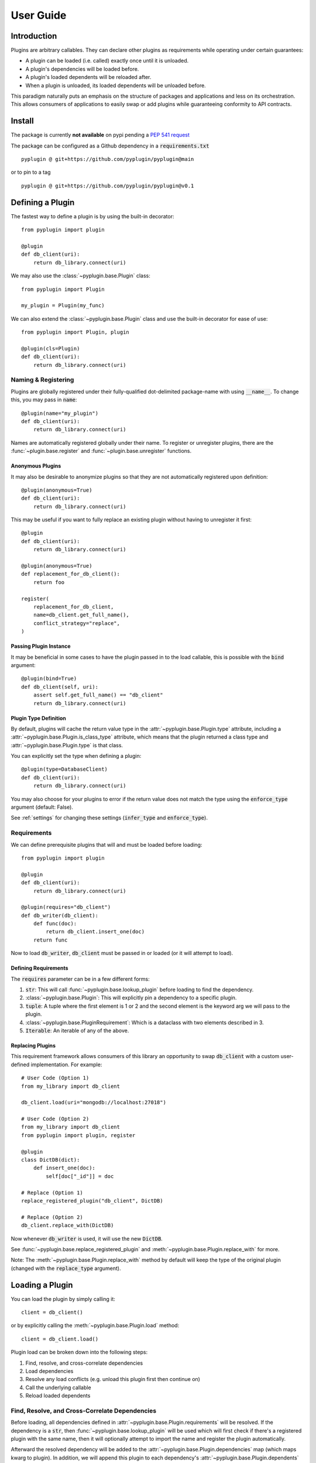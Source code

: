 .. _getting_started:

User Guide
===========

Introduction
-------------
Plugins are arbitrary callables. They can declare other plugins as requirements while operating under
certain guarantees:

- A plugin can be loaded (i.e. called) exactly once until it is unloaded.
- A plugin's dependencies will be loaded before.
- A plugin's loaded dependents will be reloaded after.
- When a plugin is unloaded, its loaded dependents will be unloaded before.

This paradigm naturally puts an emphasis on the structure of packages and applications and less on its orchestration.
This allows consumers of applications to easily swap or add plugins while guaranteeing conformity to API
contracts.

Install
--------
The package is currently **not available** on pypi pending a `PEP 541 request <https://github.com/pypi/support/issues/3063>`_

The package can be configured as a Github dependency in a :code:`requirements.txt` ::

    pyplugin @ git+https://github.com/pyplugin/pyplugin@main

or to pin to a tag ::

    pyplugin @ git+https://github.com/pyplugin/pyplugin@v0.1

Defining a Plugin
------------------

The fastest way to define a plugin is by using the built-in decorator::

    from pyplugin import plugin

    @plugin
    def db_client(uri):
        return db_library.connect(uri)


We may also use the :class:`~pyplugin.base.Plugin` class::

    from pyplugin import Plugin

    my_plugin = Plugin(my_func)

We can also extend the :class:`~pyplugin.base.Plugin` class and use the built-in decorator
for ease of use::

    from pyplugin import Plugin, plugin

    @plugin(cls=Plugin)
    def db_client(uri):
        return db_library.connect(uri)


Naming & Registering
#######################

Plugins are globally registered under their fully-qualified dot-delimited package-name with using :code:`__name__`.
To change this, you may pass in :code:`name`::

    @plugin(name="my_plugin")
    def db_client(uri):
        return db_library.connect(uri)


Names are automatically registered globally under their name. To register or unregister plugins, there are the
:func:`~plugin.base.register` and :func:`~plugin.base.unregister` functions.

Anonymous Plugins
++++++++++++++++++

It may also be desirable to anonymize plugins so that they are not automatically registered upon definition::

    @plugin(anonymous=True)
    def db_client(uri):
        return db_library.connect(uri)

This may be useful if you want to fully replace an existing plugin without having to unregister it first::

    @plugin
    def db_client(uri):
        return db_library.connect(uri)

    @plugin(anonymous=True)
    def replacement_for_db_client():
        return foo

    register(
        replacement_for_db_client,
        name=db_client.get_full_name(),
        conflict_strategy="replace",
    )

Passing Plugin Instance
+++++++++++++++++++++++

It may be beneficial in some cases to have the plugin passed in to the load callable, this is possible with the
:code:`bind` argument::

    @plugin(bind=True)
    def db_client(self, uri):
        assert self.get_full_name() == "db_client"
        return db_library.connect(uri)


Plugin Type Definition
+++++++++++++++++++++++

By default, plugins will cache the return value type in the :attr:`~pyplugin.base.Plugin.type` attribute, including a
:attr:`~pyplugin.base.Plugin.is_class_type` attribute, which means that the plugin returned a class type and
:attr:`~pyplugin.base.Plugin.type` is that class.

You can explicitly set the type when defining a plugin::

    @plugin(type=DatabaseClient)
    def db_client(uri):
        return db_library.connect(uri)

You may also choose for your plugins to error if the return value does not match the type using the
:code:`enforce_type` argument (default: False).

See :ref:`settings` for changing these settings (:code:`infer_type` and :code:`enforce_type`).


Requirements
#############

We can define prerequisite plugins that will and must be loaded before loading::

    from pyplugin import plugin

    @plugin
    def db_client(uri):
        return db_library.connect(uri)

    @plugin(requires="db_client")
    def db_writer(db_client):
        def func(doc):
            return db_client.insert_one(doc)
        return func

Now to load :code:`db_writer`, :code:`db_client` must be passed in or loaded (or it will attempt to load).

Defining Requirements
++++++++++++++++++++++

The :code:`requires` parameter can be in a few different forms:

1. :code:`str`: This will call :func:`~pyplugin.base.lookup_plugin` before loading to find the dependency.
2. :class:`~pyplugin.base.Plugin`: This will explicitly pin a dependency to a specific plugin.
3. :code:`tuple`: A tuple where the first element is 1 or 2 and the second element is the keyword arg we will pass to
   the plugin.
4. :class:`~pyplugin.base.PluginRequirement`: Which is a dataclass with two elements described in 3.
5. :code:`Iterable`: An iterable of any of the above.

Replacing Plugins
++++++++++++++++++
This requirement framework allows consumers of this library an opportunity to swap :code:`db_client` with a
custom user-defined implementation. For example::

    # User Code (Option 1)
    from my_library import db_client

    db_client.load(uri="mongodb://localhost:27018")

    # User Code (Option 2)
    from my_library import db_client
    from pyplugin import plugin, register

    @plugin
    class DictDB(dict):
        def insert_one(doc):
            self[doc["_id"]] = doc

    # Replace (Option 1)
    replace_registered_plugin("db_client", DictDB)

    # Replace (Option 2)
    db_client.replace_with(DictDB)

Now whenever :code:`db_writer` is used, it will use the new :code:`DictDB`.

See :func:`~pyplugin.base.replace_registered_plugin` and :meth:`~pyplugin.base.Plugin.replace_with` for more.

Note: The :meth:`~pyplugin.base.Plugin.replace_with` method by default will keep the type of the original plugin
(changed with the :code:`replace_type` argument).

Loading a Plugin
-----------------

You can load the plugin by simply calling it::

    client = db_client()

or by explicitly calling the :meth:`~pyplugin.base.Plugin.load` method::

    client = db_client.load()

Plugin load can be broken down into the following steps:

1. Find, resolve, and cross-correlate dependencies
2. Load dependencies
3. Resolve any load conflicts (e.g. unload this plugin first then continue on)
4. Call the underlying callable
5. Reload loaded dependents

Find, Resolve, and Cross-Correlate Dependencies
#################

Before loading, all dependencies defined in :attr:`~pyplugin.base.Plugin.requirements` will be resolved.
If the dependency is a :code:`str`, then :func:`~pyplugin.base.lookup_plugin` will be used which will first check
if there's a registered plugin with the same name, then it will optionally attempt to import the name and register the
plugin automatically.

Afterward the resolved dependency will be added to the :attr:`~pyplugin.base.Plugin.dependencies` map
(which maps kwarg to plugin). In addition, we will append this plugin to each dependency's
:attr:`~pyplugin.base.Plugin.dependents` list.

Load Dependencies
#################

In this step, the calling arguments are inspected. For each keyword argument which are the keys of
the :attr:`~pyplugin.base.Plugin.dependencies` map, if they keyword is not in the varkwargs, it will attempt to load
the mapped plugin (without any arguments).

Resolve Load Conflicts
#################

If the plugin is already loaded and if the calling arguments are the same
or not. If the plugin is already loaded, and the arguments are different, this is considered a load conflict. You
can pass in :code:`conflict_strategy` to :meth:`~pyplugin.base.Plugin.load` to resolve this which can be one of
"keep_existing", "replace", "force", or "error" (default: "replace").

- :code:`keep_existing`: Ignore the load request
- :code:`replace`: First call :meth:`~pyplugin.base.Plugin.unload` before attempting to load
- :code:`force`: Like :code:`replace` but also will apply if :attr:`load_args` and :attr:`load_kwargs` match.
- :code:`error`: raises :class:`~pyplugin.base.exceptions.PluginLoadError`.

Call Underlying Callable
#################

The plugin's underlying :attr:`~pyplugin.base.Plugin.load_callable` is then passed the arguments and keyword arguments
and the return value is then saved.

Reload Loaded Dependents
#################

The plugin's loaded dependents are then reloaded with the new return value of the plugin.

Unloading a Plugin
-------------------

We can define an unload operation upon definition::

    from pyplugin import plugin

    @plugin(
        unload_callable=lambda instance: instance.disconnect()
    )
    def db_client(uri):
        return db_library.connect(uri)

Now if we call the :meth:`~pyplugin.base.Plugin.unload` method, the :code:`unload_callable` will be called.
Before a plugin is unloaded, any dependent plugins are unloaded first.

Similarly, plugin unload can be broken down into the following:

1. Resolve any unload conflicts (e.g. ignore and return if already unloaded)
2. Unload dependents
3. Call underlying unload callable

Resolve Unload Conflicts
###############

If a plugin is already unloaded and :meth:`~pyplugin.base.Plugin.unload` is called you may choose to pass
:code:`conflict_strategy` which can be one of "ignore" or "error".

Unload Dependents
###############

Before unloading, a plugin's dependents (as appears in :attr:`~pyplugin.base.Plugin.dependents`), will first be
unloaded. (This guarantees that a plugin's requirements are up to date, and a plugin's state fully encapsulates
its consumers.)

Call Underlying Unload Callable
###############

Finally, the loaded instance is passed into the underlying :attr:`~pyplugin.base.Plugin.load_callable` and returned.
